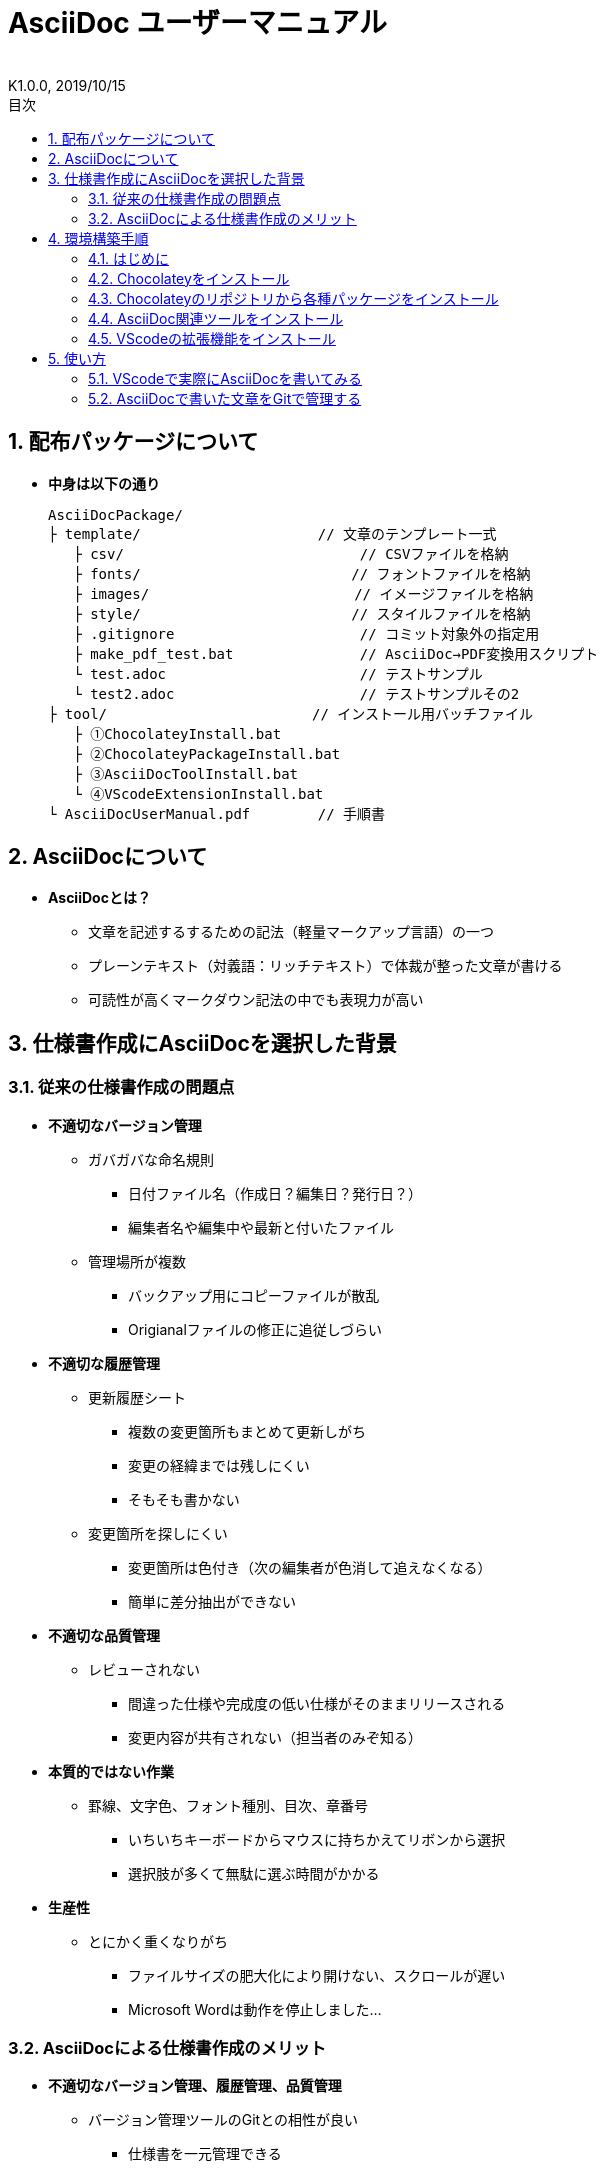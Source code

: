 //////////////////////////////////////////////////////////////////////
// 文章の設定（Attribute）
//////////////////////////////////////////////////////////////////////

//ドキュメント種類
:doctype: book
//ドキュメント言語
:lang: ja
//目次生成
:toc:
//目次生成階層数
:toclevels: 2
//目次タイトル
:toc-title: 目次
//章番号生成
:sectnums:
//PDF化時の章タイトル
:chapter-label:
//シンタックスハイライト
:source-highlighter: coderay
//アイコンフォント
:icons: font
//UIマクロ
:experimental:
//HTML化時の画像のdata-uri要素化
:data-uri:
//画像ファイル格納先
:imagesdir: ./images
//HTML化時のスタイルファイル格納先
:stylesdir: ./style
//HTML化時のスタイルファイル
:stylesheet: asciidoctor-default.css
//PDF化時のスタイルファイル
:pdf-style: ./style/public_style.yml
//PDF化時のフォントファイル格納先
:pdf-fontsdir: ./fonts

//////////////////////////////////////////////////////////////////////
// 表紙
//////////////////////////////////////////////////////////////////////

//ドキュメントタイトル、表紙に入る
= AsciiDoc ユーザーマニュアル
//ドキュメントタイトル、ヘッダーに入る
:docname: AsciiDoc ユーザーマニュアル
//著者
:author:
//改定番号
:revnumber: K1.0.0
//改定日
:revdate: 2019/10/15
//改定番号のラベル
:version-label:
//ロゴ画像
//:title-logo-image:
//表紙背景画像 
//:title-page-background-image:

//////////////////////////////////////////////////////////////////////
// 本文
//////////////////////////////////////////////////////////////////////




== 配布パッケージについて


* *中身は以下の通り*
+
----
AsciiDocPackage/
├ template/                     // 文章のテンプレート一式
   ├ csv/                            // CSVファイルを格納
   ├ fonts/                　　　    // フォントファイルを格納
   ├ images/               　　      // イメージファイルを格納
   ├ style/                　　    　// スタイルファイルを格納
   ├ .gitignore                      // コミット対象外の指定用
   ├ make_pdf_test.bat               // AsciiDoc→PDF変換用スクリプト
   └ test.adoc                       // テストサンプル
   └ test2.adoc                      // テストサンプルその2
├ tool/                    　　 // インストール用バッチファイル
   ├ ①ChocolateyInstall.bat
   ├ ②ChocolateyPackageInstall.bat
   ├ ③AsciiDocToolInstall.bat
   └ ④VScodeExtensionInstall.bat
└ AsciiDocUserManual.pdf        // 手順書
----






== AsciiDocについて


* *AsciiDocとは？*
** 文章を記述するするための記法（軽量マークアップ言語）の一つ
** プレーンテキスト（対義語：リッチテキスト）で体裁が整った文章が書ける
** 可読性が高くマークダウン記法の中でも表現力が高い



== 仕様書作成にAsciiDocを選択した背景


=== 従来の仕様書作成の問題点
* *不適切なバージョン管理*
** ガバガバな命名規則
*** 日付ファイル名（作成日？編集日？発行日？）
*** 編集者名や編集中や最新と付いたファイル
** 管理場所が複数
*** バックアップ用にコピーファイルが散乱
*** Origianalファイルの修正に追従しづらい
* *不適切な履歴管理*
** 更新履歴シート
*** 複数の変更箇所もまとめて更新しがち
*** 変更の経緯までは残しにくい
*** そもそも書かない
** 変更箇所を探しにくい
*** 変更箇所は色付き（次の編集者が色消して追えなくなる）
*** 簡単に差分抽出ができない
* *不適切な品質管理*
** レビューされない
*** 間違った仕様や完成度の低い仕様がそのままリリースされる
*** 変更内容が共有されない（担当者のみぞ知る）
* *本質的ではない作業*
** 罫線、文字色、フォント種別、目次、章番号
*** いちいちキーボードからマウスに持ちかえてリボンから選択
*** 選択肢が多くて無駄に選ぶ時間がかかる
* *生産性*
** とにかく重くなりがち
*** ファイルサイズの肥大化により開けない、スクロールが遅い
*** Microsoft Wordは動作を停止しました...


<<<
=== AsciiDocによる仕様書作成のメリット
* *不適切なバージョン管理、履歴管理、品質管理*
** バージョン管理ツールのGitとの相性が良い
*** 仕様書を一元管理できる
*** Originalファイルへは影響を与えず（常にリリース可能な状態に保たれる）ローカルで編集可能
*** 必然とローカル環境に複製されるので分散開発しやすく障害に強い
*** 変更は全て記録されていて、過去の変更を簡単に参照できる
*** テキストベースなので変更箇所の差分抽出が容易にできる
*** プルリクエストによりメンバーに周知とレビューを兼ねられる
* *本質的ではない作業、生産性*
** AsciiDocが解決！
*** 煩わしいマウス操作は不要で全てテキストベースで作業が行える（文章構造の明示や装飾、テーブル記法まで）
*** 記法が少ないことで良い意味で制限がかかり、担当者差が出にくくドキュメントに統一感が出る
*** 編集するツールに限定されない（書くだけならエディタは何でもよい）
*** テキストそのままでも可読性の高いドキュメントになるため必然的に簡潔な内容になりレビューしやすい
*** 対応アプリの拡張機能で簡単にプレビュー環境をつくれて快適に読み書きできる
*** シーケンス図などをPlantUMLでテキストベースで書いて埋め込み可能
*** 外部ファイルのインクルードも可能
*** コードのコメントアウトが可能（可読性は保ちつつ、変更の経緯や設計根拠も残しやすい）
*** 展開用にHTML化やPDF化なども可能
*** テキストベースなのでとにかく軽い！







== 環境構築手順

=== はじめに

本書では、AsciiDocのテキストエディタとして Visual Studio Code を利用することとします。 +
また、Gitを視覚的に操作できるSourceTreeを利用して、AsciiDocドキュメントのバージョン管理を行います。


以下の環境で動作を確認しています。

* Windows 10 Home (64bit)
* .NET Framework 4.0以上（※Windows 7 環境の場合、標準搭載は 3.5.1 のためVerUpが必要）
* Chocolatey 0.10.15
** ruby 2.6.3.1
*** asciidoctor 2.0.10
*** asciidoctor-pdf 1.5.0.beta.3
*** asciidoctor-pdf-cjk 0.1.3
*** asciidoctor-diagram 1.5.18
*** coderay 1.1.2
** Graphviz 2.38.0.20190211
** jdk8 8.0.221
** Maven 3.6.1.20190711
** Visual Studio Code 1.38.1
*** AsciiDoc 2.7.6
*** Japanese Language Pack for Visual Studio Code 1.37.5
*** PlantUML 2.12.1
** Winmerge 2.16.4.20191007
** SourceTree 3.1.3

これらのツールを自動（一部除く）でインストールするためのバッチファイルを用意しました。 +
コマンドプロンプト上で長時間のバッチ処理を行うにあたり、誤って処理を止めてしまわないように、事前に以下の設定を行ってください。 +

. Windowsのスタートメニューから `コマンドプロンプト` を検索して起動
. システムメニュー（コマンドプロンプトウィンドウの左上に表示されているアイコンをクリックすると表示されるメニュー）から `プロパティ` を選択
. 編集オプション内の `簡易編集モード` のチェックを外して、`OK` をクリック
. コマンドプロンプトを閉じる









<<<
:sectnums:
=== Chocolateyをインストール

:sectnums!:
==== 実施手順
. 以下のバッチファイルをダブルクリックで実行
+
----
①ChocolateyInstall.bat
----
. ユーザーアカウント制御の許可のポップアップが出るので `はい` をクリック
. コマンドプロンプトが表示されて処理が進むので自動的に閉じたら完了（1分程度かかります）






==== 実施内容（覚え書きなので実施は不要）
* コマンドプロンプト（管理者権限）で以下を実行している
+
----
@"%SystemRoot%\System32\WindowsPowerShell\v1.0\powershell.exe" -NoProfile -InputFormat None -ExecutionPolicy Bypass -Command "iex ((New-Object System.Net.WebClient).DownloadString('https://chocolatey.org/install.ps1'))" && SET "PATH=%PATH%;%ALLUSERSPROFILE%\chocolatey\bin"
----
+
[NOTE]
====
公式サイト +
https://chocolatey.org/install#installing-chocolatey +

インストール手順解説（日本語） +
https://qiita.com/konta220/items/95b40b4647a737cb51aa
====



===== [black]#Chocolateyとは？#
* Windows上で動作するソフトウェアをコマンドラインでパッケージ管理可能なツール



===== [black]#メリット#
* Chocolateyのリポジトリに登録されているパッケージを**一発でインストール**できる
* Chocolateyでインストールしたソフトは**一括でアップデート**できる









<<<
:sectnums:
=== Chocolateyのリポジトリから各種パッケージをインストール


:sectnums!:
==== 実施手順

. 以下のバッチファイルをダブルクリックで実行
+
----
②ChocolateyPackageInstall.bat
----
. ユーザーアカウント制御の許可のポップアップが出るので `はい` をクリック

. コマンドプロンプトの画面内にて、OSのバージョンがWindows10かどうか聞かれるので、Windouws10であれば `y` 、Windows7であれば `n` を入力して kbd:[Enter] を押す +
`y` の場合 ： 次の手順へ +
`n` の場合 ： コマンドプロンプトの画面内に書いてある手順に従う +

. コマンドプロンプトが表示されて処理が進むのでしばらく待つ（30分以上かかります）

. 下記画面が表示されたら `ライセンスに同意します` にチェックを入れて `次へ` をクリック +
+
image::Sourcetree02.png[width="300",align="left"]

. `Atlassianアカウント` を選択して `次へ` をクリック +
+
image::Sourcetree03.png[width="300",align="left"]

. `Enter email` にユーザーのメールアドレスを入力して `Continue` をクリック +
+
image::Sourcetree04.png[width="200",align="left"]

. 続けて、 `Enter full name` にユーザー名、 `Create password` にパスワードを求められるので入力して、 `Sign up` をクリック（※入力したメールアドレスで既にアカウントを持っている場合は、パスワードの入力のみ求められます） +
+
image::Sourcetree05.png[width="200",align="left"]

. reCAPTCHAの画像認証の指示に従って選択を行い、 `確認` をクリック +
+
image::Sourcetree06.png[width="200",align="left"]

. 認証に成功すれば登録完了画面に遷移するので、 `次へ` をクリック +
+
image::Sourcetree07.png[width="300",align="left"]

. ツールのインストール画面に遷移するので `Git` にだけチェックを入れて、 `次へ` をクリック（※既にGitをインストール済みの場合はそのまま `次へ` をクリック） +
+
image::Sourcetree08.png[width="300",align="left"]

.. 社内のProxy環境化では `次へ` をクリックすると下記のエラーが表示されるので、`キャンセル` をクリックし、ツールのインストール画面も一旦閉じる +
+
image::Sourcetree08-1.png[width="300",align="left"]

.. Windowsのスタートメニューから `Sourcetree` を検索して起動し、下記が表示されたら、一番下の選択肢の `Gitを使いたくない` をクリック +
+
image::Sourcetree08-2.png[width="300",align="left"]

.. [ツール]→[オプション]から `ネットワーク` タブを選択し、`カスタムプロキシ設定を使用` にチェックを入れてアドレスとポート番号を入力し、`Git/Mercurialにプロキシ・・・` にチェックを入れる +
+
image::Sourcetree08-3.png[width="500",align="left"]
+
[NOTE]
====
proxyの確認手順（Windows10の場合） +
https://pasokatu.hateblo.jp/entry/2017/07/04/111147

proxyの確認手順（Windows7の場合） +
https://pc-karuma.net/internet-explorer-proxy-settings/
====

.. 続けて、`Git` タブを選択し、`Gitサポートを有効化` をクリック
+
image::Sourcetree08-4.png[width="500",align="left"]

.. 再び、手順bの画面が表示されるので、一番上の選択肢の `システム全体でなく、・・・` をクリック

.. ダウンロードが始まるので、完了したら `OK` をクリックし、起動中の `Sourcetree` を一旦閉じる

.. 再度、Windowsのスタートメニューから `Sourcetree` を検索して起動すると、手順10の画面に戻る +

. （仮に）`Preferences` 画面が表示されたら、チェックを外した状態のままで `次へ` をクリック +

. （仮に）`SSHキーを読み込みますか？` が表示されたら `いいえ` をクリック +
+
image::Sourcetree09.png[width="300",align="left"]

. `Sourcetree` が自動的に立ち上がったのが確認できたら、起動中の `Sourcetree` を一旦閉じる +
+
image::Sourcetree10.png[width="300",align="left"]

. コマンドプロンプトの画面内にて、Atlassianアカウントを作成完了したか聞かれるので、完了していたら `y` 、完了していなければ `n` を入力して kbd:[Enter] を押す +
`y` の場合 ： コマンドプロンプトが表示されて処理が進むので自動的に閉じたら完了（5分程度かかります） +
`n` の場合 ： コマンドプロンプトの画面内に書いてあるメッセージを読んでから、kbd:[Enter] を押してコマンドプロンプトを閉じる +










==== 実施内容（覚え書きなので実施は不要）

* コマンドプロンプト（管理者権限）で以下を実行している
+
----
cinst ruby -y //<1>
cinst graphviz -y //<2>
cinst jdk8 -y //<3>
cinst maven -y //<4>
cinst vscode -y //<5>
cinst winmerge -y //<6>
cinst sourcetree --version 2.5.5 -y //<7>
----
<1> Ruby （AsciiDoc関連ツールを利用するのに必要）
<2> Graphviz （PlantUMLのレンダリングライブラリとして必要）
<3> Java （PlantUMLの動作環境として必要）
<4> Maven （Javaのプロジェクト管理ツールでPlantUMLの爆速プレビューに必要）
<5> Visual Studio Code （AsciiDocをプレビュー可能なテキストエディタ）
<6> Winmerge （コードの差分比較ツール）
<7> SourceTree （GitのGUIツール）

* Atlassianアカウントを作成してSourceTreeのサインインに成功したら +
コマンドプロンプト（管理者権限）で以下を実行しアップデートする
+
----
choco upgrade all -y
----
+
[NOTE]
====
初めから最新verをインストールしないのはBitbucketに登録せずに利用するため +
https://hepokon365.hatenablog.com/entry/2019/03/25/222814
====












<<<
:sectnums:
=== AsciiDoc関連ツールをインストール


:sectnums!:
==== 実施手順
. 以下のバッチファイルをダブルクリックで実行
+
----
③AsciiDocToolInstall.bat
----

. コマンドプロンプトが表示されて処理が進むので自動的に閉じたら完了（5分程度かかります）










==== 実施内容（覚え書きなので実施は不要）

* コマンドプロンプトで以下を実行している
+
----
gem install asciidoctor //<1>
gem install --pre asciidoctor-pdf //<2>
gem install asciidoctor-pdf-cjk //<3>
gem install asciidoctor-diagram //<4>
gem install coderay //<5>
----
<1> AsciiDoc→HTMLに変換用
<2> AsciiDoc→PDFに変換用
<3> PDF変換のレイアウト崩れ対応用
<4> PlantUML等の図の記述および出力用
<5> コードのシンタックスハイライト用

* 社内のProxy環境化で実行する場合はgemにproxyを指定可能
+
----
gem install xxxx -p http://アドレス:ポート
----










<<<
:sectnums:
=== VScodeの拡張機能をインストール

:sectnums!:
==== 実施手順
. Windowsのスタートメニューから `Visual Studio Code` （以下、VScodeとする）を検索して起動

. ショートカット kbd:[Ctrl+,] で設定を開き、`http: proxy` を検索して、以下を設定
+
----
"http.proxy": "http://アドレス:ポート",
"http.proxyStrictSSL": false（チェックを外す）,
----
+
image::VScodeSettingProxy.png[]

. VScodeを閉じる

. 以下のバッチファイルをダブルクリックで実行する
+
----
④VScodeExtensionInstall.bat
----

. コマンドプロンプトが表示されて処理が進むので自動的に閉じたら完了（1分程度かかります）










==== 実施内容（覚え書きなので実施は不要）
* コマンドプロンプトで以下を実行している
+
----
code --install-extension joaompinto.asciidoctor-vscode ^ //<1>
code --install-extension MS-CEINTL.vscode-language-pack-ja ^ //<2>
code --install-extension jebbs.plantuml ^ //<3>
----
<1> ASciiDocのプレビュー用
<2> 日本語表示用
<3> PlantUMLの爆速プレビュー用
+
[NOTE]
====
[表示]→[拡張機能]から検索してインストール or コマンドラインからインストール +
https://qiita.com/Kosen-amai/items/03632dee2e1694652f06 +

VScodeにProxyを設定する方法 +
https://qiita.com/cointoss1973/items/b3c84daeed90fd183501
====









:sectnums:
== 使い方

=== VScodeで実際にAsciiDocを書いてみる
ここでは、テストサンプルでプレビューやPDFへの変換を行い、正しく環境構築ができたことを確認します。 +
テストサンプルの内容は、AsciiDocの文法紹介も兼ねているので参考にしてください。






:sectnums!:
==== 作業ディレクトリを作成する
配布パッケージ内のtemplateフォルダ一式をローカルPCの任意の場所にコピーして使います。 +
このフォルダ一式が文章のテンプレートとなります。 +






==== 作業ディレクトリの作成方法（覚え書きなので実施は不要）
* 文章作成のための作業ディレクトリを用意
+
----
├ template/                     // 文章のテンプレート一式
   ├ csv/                            // CSVファイルを格納
   ├ fonts/                　　　    // フォントファイルを格納
   ├ images/               　　      // イメージファイルを格納
   └ style/                　　    　// スタイルファイルを格納
----





* HTMLのスタイルファイルを用意 +
asciidoctorの配布ファイルがWindowsの場合は以下にあるのでコピペして利用
+
----
// ruby2.6でasciidoctorのverが2.0.10の場合
C:\tools\ruby26\lib\ruby\gems\2.6.0\gems\asciidoctor-2.0.10\data\stylesheets\asciidoctor-default.css
----






* PDFのスタイルファイルを用意 +
asciidoctor-pdfの配布ファイルがWindowsの場合は以下にあるのでコピペして利用
+
----
// ruby2.6でasciidoctor-pdfのverが1.5.0.beta.2の場合
C:\tools\ruby26\lib\ruby\gems\2.6.0\gems\asciidoctor-pdf-1.5.0.beta.2\data\themes\default-theme.yml
----
+
[NOTE]
====
デフォルトのスタイルファイル +
css ：そのままでも十分使えそう +
yaml：いまいちなのでHTML化時のスタイルに寄せた設定に修正してみた（public_style.ymlとして利用） +

公式サイト +
https://github.com/asciidoctor/asciidoctor-pdf/blob/master/docs/theming-guide.adoc +

色表現 +
https://www.lab-nemoto.jp/www/leaflet_edu/ColorMaker.html +

PDF化時に文字の色が変わるようにする +
https://blog.siwa32.com/asciidoctor_pdf_color/ +
→「2.2 asciidoctor-pdfのソースを修正する」
====






* フォントファイルを用意 +
asciidoctor-pdfの配布ファイルがWindowsの場合は以下にあるのでコピペして利用
+
----
// ruby2.6でasciidoctor-pdfのverが1.5.0.beta.2の場合
C:\tools\ruby26\lib\ruby\gems\2.6.0\gems\asciidoctor-pdf-1.5.0.beta.2\data\fonts\*.ttf
----
+
[NOTE]
====
カスタマイズ参考サイト +
https://ryuta46.com/267 +
https://qiita.com/kuboaki/items/67774c5ebd41467b83e2 +
====





* ドキュメントファイルを用意 +
適当にメモ帳で以下の設定で作成する
+
----
拡張子 : .adoc
文字コード : UTF-8
----





* 格納後の作業フォルダ内はこんな感じになる +
+
----
├ template/
   ├ csv/
   ├ fonts/
      ├ *.ttf
      └ ...
   ├ images/
   └ style/
      ├ asciidoctor-default.css
      ├ default-theme.yml
      └ public_style.yml
   └ *.adoc
----











==== VScode を起動する
AsciiDocで書くためのテキストエディタとして使用します。 +
Windowsのスタートメニューから `Visual Studio Code` （以下、VScodeとする）を検索して起動します。 +







==== テストサンプルを開く
[ファイル]→[ファイルを開く]から `template` フォルダ内の `test.adoc` ファイルを開きます。 +








==== テストサンプルをプレビューする



===== [black]#asciidoctorの設定を変更する（初回のみ実施）#
* ショートカット kbd:[Ctrl+,] で設定を開き、`asciidoctor` を検索し、以下を設定
+
----
"AsciiDoc.asciidoctor_command": "asciidoctor -n -r asciidoctor-diagram -o-",
"AsciiDoc.asciidoctor_command": "asciidoctor-pdf -n -r asciidoctor-diagram -r asciidoctor-pdf-cjk -o-",
"AsciiDoc.use_asciidoctor_js": false（チェックを外す）,
----
+
image::VScodeSetting.png[]








===== [black]#プレビューを行う#
* ショートカット kbd:[Ctrl+K] → kbd:[V] で画面右側にプレビューが表示（以下はテストサンプルのプレビュー結果）
+
image::TestPreviewResult.png[]







===== [black]#プレビューを行う（UML図の作成時）#
* UML図の作成時は、VScode拡張機能のPlantUMLを使用してプレビューした方が圧倒的に反応が早いので、参考までに実施方法を説明しておきます

. 以下から、PlantUML Server リポジトリをローカルPCの適当な場所にクローン（初回のみ実施） +
https://github.com/plantuml/plantuml-server

. コマンドでサーバーを立ち上げる

.. 手順1にてクローンした場所をエクスプローラーで開く
+
image::plantumlserver1.png[width="600",align="left"]

.. 上記エクスプローラーのアドレスバーに `cmd` と入力して kbd:[Enter] 
を押し、コマンドプロンプトでこの場所を開く
+
image::plantumlserver2.png[width="600",align="left"]
+
起動したコマンドプロンプトにて、下記コマンドを打ち、しばらくするとサーバーが立ち上がる（1分程かかります）
+
----
mvn jetty:run
----

. VScodeにて、ショートカット kbd:[Ctrl+,] で設定を開き、`plantuml` を検索し、以下を設定（初回のみ実施）
+
----
"plantuml.render": "PlantUMLServer",
"plantuml.server": "http://localhost:8080/plantuml",
----
+
image::plantumlserver3.png[]

. UMLのブロック内の最初と最後に `@startuml` と `@enduml` を指定
+
----
[plantuml, test]
--
@startuml



@enduml
--
----
※UMLの編集時のみ指定し、編集終わったら指定を消すこと

. `@startuml` ～ `@enduml` の間にカーソルをもってきて、ショートカット kbd:[Alt+D] で画面右側にプレビューが表示
+
[NOTE]
====
* PlantUML爆速プレビュー +
https://qiita.com/Ping/items/64930e8c21fb95bec095 +

* PlantUML図の書き方 +
https://qiita.com/ogomr/items/0b5c4de7f38fd1482a48 +
http://yohshiy.blog.fc2.com/blog-category-22.html +
====











==== テストサンプルをPDFに変換する

. 以下のバッチファイルをダブルクリックで実行
+
----
make_pdf_test.bat
----

. コマンドプロンプトが表示されて処理が進むので自動的に閉じたら完了（数秒程度かかります）

. 同じ階層に `test.pdf` が作成される
+
[NOTE]
====
必要に応じてバッチファイル内のファイル名を修正して使ってください +
`**-o** 変換後ファイル名**.pdf** 変換前ファイル名**.adoc**`
====









==== テストサンプルのPDFへの変換方法（覚え書きなので実施は不要）

* コマンドプロンプトで以下を実行している（*にファイル名を指定）
+
----
asciidoctor -r asciidoctor-diagram -o *.html *.adoc //<1>
asciidoctor-pdf -r asciidoctor-diagram -r asciidoctor-pdf-cjk -o *.pdf *.adoc //<2>
----
<1> AsciiDoc→HTML化用コマンド
<2> AsciiDoc→PDF化用コマンド











<<<
:sectnums:
=== AsciiDocで書いた文章をGitで管理する


==== Gitとは？
分散型バージョン管理システムの一つです。 +
**リポジトリ**と呼ばれる記録場所に、管理したい**ファイルやディレクトリの状態を記録（変更履歴を保存）**することができます。 +
リポジトリを複数用意できる（開発者がそれぞれのローカルにリポジトリを持てる）ので、分散型と呼ばれています。

image::Git.png[]

以降では簡単な説明にとどめますので、以下のサイトも参考にして下さい。 +

＜サルでもわかるGit入門＞ +
https://backlog.com/ja/git-tutorial/










<<<
==== 状態の変化を記録するコミット
**コミット**と呼ばれる操作により、変更作業により発生したファイルやディレクトリの状態の変化をリポジトリに記録します。

. 管理下に置かれた作業ディレクトリ（**作業ツリー**）から、コミット予定エリア（**インデックス**）に、変更したファイルを**追加（ステージング）**します。

. **コミットメッセージ**を付けることができ、**コミット**を実行すると、前回コミットした時の状態から現在の状態までの差分を記録したコミットが作成されます。
+
----
//コミットメッセージ
1行目 : コミットでの変更内容の要約
2行目 : 空行
3行目以降 : 変更した理由
----

image::Commit.png[]


[NOTE]
====
* このようにインデックスを挟むことで、変更されてないファイルを含めずにコミットでき、また、ファイルの一部の変更だけを追加してコミットすることもできたりします。
* コミットするとリポジトリで管理されている対象の全てのファイルが記録されていきます。 +
しかしながら、ビルドのたびに更新される大量のファイル（例えばPlantUMLはプレビューするだけで画像が「.asciidoctor」フォルダに生成され増殖していく）は、バージョン管理をしなくても問題ないものがほとんどです。 +
それらをコミット対象外とするのに「.gitignore」ファイルでの指定を行うことをお勧めします（一度プッシュ済みのファイルは後からは除外できなくなるので注意してください）。 +
<https://qiita.com/hainare/items/81435ac6912f2976cc9f>
====

過去のコミットを辿れば、過去の状態に一時的に戻したり参照したりすることができます。 +
そのため、バックアップ用のファイルを別名で残す必要はありません。











<<<
==== 履歴を管理するリポジトリ
リポジトリには2種類あります。

* **リモートリポジトリ**
** 専用のサーバに配置して複数人で共有するためのリポジトリ
* **ローカルリポジトリ**
** ユーザ一人ひとりが利用するために、自分の手元のPC上に配置するリポジトリ

普段の作業はローカルリポジトリで行い、作業が完了したらリモートリポジトリにアップロード（**プッシュ**）して公開します。 +
リモートリポジトリを通して公開された最新のディレクトリの状態を別の開発者が取得（**プル**）することもできます。

image::Repository.png[]

[NOTE]
====
リモートリポジトリには、無料で使えるがインターネット上に一般公開されるGitHubと、自前のサーバーに立ててプライベートリポジトリとして使えるGitLabがある（自社では後者を使用する）
====

なお、プッシュの代わりに、**プルリクエスト**を使うことで組織にレビューの文化を根付かせることも可能です。 +
プルリクエストは次のような機能を提供します。

* 機能追加や改修など、作業内容がレビュー・マージ担当者やその他関係者に通知される
* ソースコードの変更箇所がわかりやすく表示される
* ソースコードに関するコミュニケーションの場が提供される

上記のようなやりとりを経て、最終的にマージされるソースコードの品質を高めることが可能です。












<<<
==== 運用フロー
初めにリモートリポジトリをローカルに複製（**クローン**）します。 +
以降はローカルリポジトリにて変更作業を行っていきますが、自社では以下の手順を遵守することとします。 +

. 変更作業を始める前に、最新の状態をリモートリポジトリから**プルし直す**
. 変更作業はmasterブランチでは行わず、**ブランチを切って移動**して行う
. 移動先のブランチ内にて、変更作業を行い、**変更箇所ごとに都度コミット**を実行する
. 全ての変更作業を終えたら、masterブランチに移動し、最新の状態をリモートリポジトリから**プルし直す**
. 変更作業中のブランチに再び移動し、**masterブランチへのマージ**を行う
. マージの際に、他の開発者による変更との競合が発生した場合は、**競合内容を確認し修正をコミット**する
. リモートリポジトリへ**プッシュする**（または、プルリクエストを行う）

image::Flow.png[]

この運用の一番の目的は、**リモートリポジトリは常にリリースできる状態に保つこと**、です。 +
そのため、**ローカルリポジトリのmasterブランチは最新に保つ**ことを心掛け、**編集はブランチを切って行います** 。 +
リモートリポジトリの最新の状態（origin/masterブランチ）より**先行した状態にしてから**リモートリポジトリにプッシュします。











<<<
==== ドキュメントのバージョン管理
gitではコミットに対してコミットメッセージとは別にタグを付けることができます（後付け可能）。 +
変更履歴上の重要なポイントへの印として一覧表示で参照も可能で、主にリリースポイントとして使われます。 +
自社では、タグにバージョンを明記して管理することとします。 +

タグ記載ルール 「a_**K**x.y.z」

* a : プロダクト名
* x : 正式発行ver（0:Draft、1:初期提示、2～:各フェーズに応じてなど）
* y : 仕様変更ver（0:正式発行verが改定時、1～:ソフト屋さんにも展開されるverです）
* z : 開発管理ver（0:仕様変更verが改定時、1～:ソフト屋さんには未展開の開発側管理上のverです）

前提として、標準仕様とバイプロ仕様のように仕様書を別管理としていた従来のやり方は今後はやめます。

AsciiDocでは、仕様書は一つで、`ifdef ～ endif` で条件によって表示/非表示を切り替えることで、プロダクト別の仕様書に早変わりできるような作りを目指します（ifdefの使い方はテストサンプル参照）。

従って、仕様の記載を追加することはあっても削除することはできない（許されない）ので、常に他のプロダクトの仕様を参照しながら作成ができ、仕様の水平展開や標準化を意識した作りにできます。

実施にソフト屋さんに展開する際は、一応体裁を整える意味で、表紙やヘッダーに付く改訂情報も合わせて修正して、PDF化して展開するようにします。
----
例）
//ドキュメントタイトル、表紙に入る
= AsciiDoc ユーザーマニュアル
//ドキュメントタイトル、ヘッダーに入る
:docname: AsciiDoc ユーザーマニュアル
//改定番号
:revnumber: K1.0.0
//改定日
:revdate: 2019/10/15
----









<<<
==== SourceTreeを使って運用する
. まず、SourceTreeにGitLabアカウントを登録します。 +
[ツール]→[オプション]のデフォルトユーザー情報に、GitLabで登録したユーザー名とメールアドレスを入力します。
+
image::UserInfo.png[width="700",align="left"]

. これまで説明してきた作業は、GitのGUIツールであるSourceTreeを使用して行いますが、 +
以下の参考サイトに初心者でもわかるようにまとまっているので説明は割愛します。 +
+
＜誰でも簡単！GitHubで管理するためのSourcetreeの最低限の使い方＞ +
https://haniwaman.com/sourcetree/ +
+
＜SourceTreeの使い方|初心者が習得するべき基本操作＞ +
https://ics.media/entry/1365/ 


. その他のお役立ち情報として、外部diff（バージョン間のコードの差分）を使って、コミット間の差分の全体を見やすく表示することもできます。 +
外部diffの登録の仕方は下記を参考にしてください。 +
https://blog.stedplay.com/how-to-use-sourcetree-with-p4merge/ +
※このサイト内では外部diffツールとしてP4Mergeを使用していますが、本書内ではWinmerge（バッチファイルで既にインストール済）を使います。



展開したり共有する必要がない資料は、ローカルリポジトリだけで運用してバージョン管理することもできます。 +
ローカルに保存先のパス（作業ディレクトリ）を指定して、リポジトリを作成（**クリエイト**）してみて、色々試してみると良いです。 +

習うより慣れろ、です！




*以上で終わりです！*
